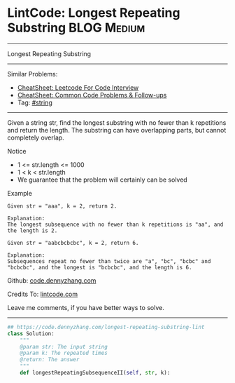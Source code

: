 * LintCode: Longest Repeating Substring                          :BLOG:Medium:
#+STARTUP: showeverything
#+OPTIONS: toc:nil \n:t ^:nil creator:nil d:nil
:PROPERTIES:
:type:     string
:END:
---------------------------------------------------------------------
Longest Repeating Substring
---------------------------------------------------------------------
#+BEGIN_HTML
<a href="https://github.com/dennyzhang/code.dennyzhang.com/tree/master/problems/longest-repeating-substring-lint"><img align="right" width="200" height="183" src="https://www.dennyzhang.com/wp-content/uploads/denny/watermark/github.png" /></a>
#+END_HTML
Similar Problems:
- [[https://cheatsheet.dennyzhang.com/cheatsheet-leetcode-A4][CheatSheet: Leetcode For Code Interview]]
- [[https://cheatsheet.dennyzhang.com/cheatsheet-followup-A4][CheatSheet: Common Code Problems & Follow-ups]]
- Tag: [[https://code.dennyzhang.com/review-string][#string]]
---------------------------------------------------------------------
Given a string str, find the longest substring with no fewer than k repetitions and return the length. The substring can have overlapping parts, but cannot completely overlap.

 Notice
- 1 <= str.length <= 1000
- 1 < k < str.length
- We guarantee that the problem will certainly can be solved

Example
#+BEGIN_EXAMPLE
Given str = "aaa", k = 2, return 2.

Explanation:
The longest subsequence with no fewer than k repetitions is "aa", and the length is 2.
#+END_EXAMPLE

#+BEGIN_EXAMPLE
Given str = "aabcbcbcbc", k = 2, return 6.

Explanation:
Subsequences repeat no fewer than twice are "a", "bc", "bcbc" and "bcbcbc", and the longest is "bcbcbc", and the length is 6.
#+END_EXAMPLE

Github: [[https://github.com/dennyzhang/code.dennyzhang.com/tree/master/problems/longest-repeating-substring-lint][code.dennyzhang.com]]

Credits To: [[http://www.lintcode.com/en/problem/longest-repeating-substring/][lintcode.com]]

Leave me comments, if you have better ways to solve.
---------------------------------------------------------------------

#+BEGIN_SRC python
## https://code.dennyzhang.com/longest-repeating-substring-lint
class Solution:
    """
    @param str: The input string
    @param k: The repeated times
    @return: The answer
    """
    def longestRepeatingSubsequenceII(self, str, k):
#+END_SRC

#+BEGIN_HTML
<div style="overflow: hidden;">
<div style="float: left; padding: 5px"> <a href="https://www.linkedin.com/in/dennyzhang001"><img src="https://www.dennyzhang.com/wp-content/uploads/sns/linkedin.png" alt="linkedin" /></a></div>
<div style="float: left; padding: 5px"><a href="https://github.com/dennyzhang"><img src="https://www.dennyzhang.com/wp-content/uploads/sns/github.png" alt="github" /></a></div>
<div style="float: left; padding: 5px"><a href="https://www.dennyzhang.com/slack" target="_blank" rel="nofollow"><img src="https://www.dennyzhang.com/wp-content/uploads/sns/slack.png" alt="slack"/></a></div>
</div>
#+END_HTML
